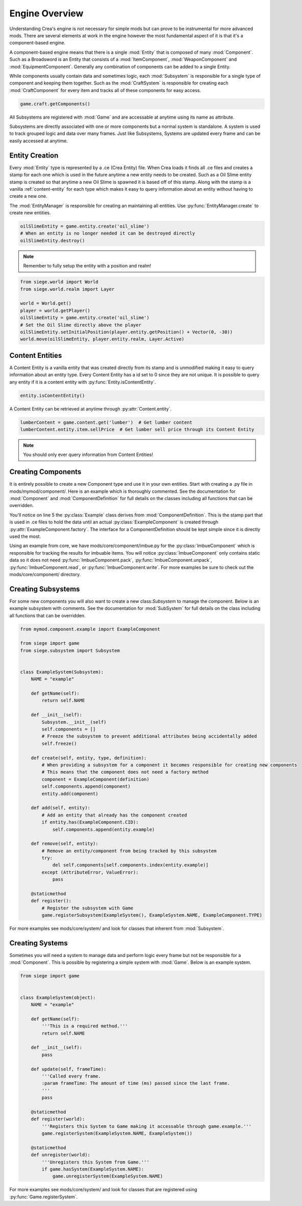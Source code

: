 
.. _engine-overview:

Engine Overview
===============

Understanding Crea's engine is not necessary for simple mods but can prove to be instrumental for more advanced mods.
There are several elements at work in the engine however the most fundamental aspect of it is that it's a component-based engine.

A component-based engine means that there is a single :mod:`Entity` that is composed of many :mod:`Component`.
Such as a Broadsword is an Entity that consists of a :mod:`ItemComponent`, :mod:`WeaponComponent` and :mod:`EquipmentComponent`.
Generally any combination of components can be added to a single Entity.

While components usually contain data and sometimes logic, each :mod:`Subsystem` is responsible for a single type of component and keeping them together.
Such as the :mod:`CraftSystem` is responsible for creating each :mod:`CraftComponent` for every item and tracks all of these components for easy access.

.. code-block:: python

    game.craft.getComponents()

All Subsystems are registered with :mod:`Game` and are accessable at anytime using its name as attribute.

Subsystems are directly associated with one or more components but a normal system is standalone. A system is used to track grouped logic and data
over many frames. Just like Subsystems, Systems are updated every frame and can be easily accessed at anytime.

.. _entity-creation:

Entity Creation
---------------

Every :mod:`Entity` type is represented by a .ce (Crea Entity) file. When Crea loads it finds all .ce files and creates a stamp for each one which is used in the future anytime a new entity needs to be created. Such as a Oil Slime entity stamp is created so that anytime a new Oil Slime is spawned it is based off of this stamp. Along with the stamp is a vanilla :ref:`content-entity` for each type which makes it easy to query information about an entity without having to create a new one.

The :mod:`EntityManager` is responsible for creating an maintaining all entities. Use :py:func:`EntityManager.create` to create new entities.

.. code-block:: python

    oilSlimeEntity = game.entity.create('oil_slime')
    # When an entity is no longer needed it can be destroyed directly
    oilSlimeEntity.destroy()

.. note::

    Remember to fully setup the entity with a position and realm!

.. code-block:: python

    from siege.world import World
    from siege.world.realm import Layer

    world = World.get()
    player = world.getPlayer()
    oilSlimeEntity = game.entity.create('oil_slime')
    # Set the Oil Slime directly above the player
    oilSlimeEntity.setInitialPosition(player.entity.getPosition() + Vector(0, -30))
    world.move(oilSlimeEntity, player.entity.realm, Layer.Active)

.. _content-entity:

Content Entities
----------------

A Content Entity is a vanilla entity that was created directly from its stamp and is unmodified making it easy to query information about an entity type.
Every Content Entity has a id set to 0 since they are not unique. It is possible to query any entity if it is a content entity with :py:func:`Entity.isContentEntity`.

.. code-block:: python

    entity.isContentEntity()

A Content Entity can be retrieved at anytime through :py:attr:`Content.entity`.

.. code-block:: python

    lumberContent = game.content.get('lumber')  # Get lumber content
    lumberContent.entity.item.sellPrice  # Get lumber sell price through its Content Entity

.. note::

    You should only ever query information from Content Entities!


.. _creating-components:

Creating Components
-------------------

It is entirely possible to create a new Component type and use it in your own entities. Start with creating a .py file in mods/mymod/component/. Here is an example
which is thoroughly commented. See the documentation for :mod:`Component` and :mod:`ComponentDefinition` for full details on the classes including all functions that can be overridden.

.. code-block:: python
    :linenos:

    from siege import game
    from siege.component import Component, ComponentDefinition, ComponentFactory


    class Example(ComponentDefinition):
        def __init__(self):
            ComponentDefinition.__init__(self)
            # Any amount of attributes containing data can be used here
            self.data = {}
            # Freeze this so that no more attributes can be set on it help prevent any errors
            self.freeze()

        def getType(self):
            '''Return the type of component this definition is associated with.'''
            return ExampleComponent.TYPE


    class ExampleComponent(Component):
        TYPE = "example"  # The type of the component
        CID = 0  # The Content ID which is automatically assigned during registration
        VERSION = 1  # The current version of this component. This should be incremented when the data in read()/write() changes.

        def __init__(self, definition):
            Component.__init__(self)
            # Transfer over any data we need from the definition (Example instance)
            self.data = definition.data
            self.freeze()

        def getData(self, key):
            # Any number of methods can be defined and used in a Component
            return self.data[key]

        @staticmethod
        def factory(entity, componentType, definition):
            # A Component can exist without its own Subsystem. It is then registered to a generic 'BasicSystem'.
            # When this is the case Component assumes the responsibility of creating itself and assigning itself to the entity.

            if entity.isContentEntity():
                # Set component to None here so that the BasicSystem does not manage the component for a Content Entity
                entity.add(ExampleComponent(definition))
                component = None
            else:
                component = ExampleComponent(definition)
                entity.add(component)
            return component

        @staticmethod
        def register():
            # Request a unique CID which is used internally for several things such as in multiplayer
            ExampleComponent.CID = game.entity.requestCid(ExampleComponent.TYPE, Example)
            # Next register the component with the engine and provide a factory from which components will be created
            # NOTE: This is only needed if the Component does not have a corresponding Subsystem. If it does then the Subsystem registration takes this responsibility.
            game.registerComponent(ExampleComponent.TYPE, ComponentFactory.create(ExampleComponent.factory))


You'll notice on line 5 the :py:class:`Example` class derives from :mod:`ComponentDefinition`.
This is the stamp part that is used in .ce files to hold the data until an actual :py:class:`ExampleComponent` is created through :py:attr:`ExampleComponent.factory`.
The interface for a ComponentDefinition should be kept simple since it is directly used the most.

Using an example from core, we have mods/core/component/imbue.py for the :py:class:`ImbueComponent` which is responsible for tracking the results for imbuable items.
You will notice :py:class:`ImbueComponent` only contains static data so it does not need :py:func:`ImbueComponent.pack`, :py:func:`ImbueComponent.unpack`, :py:func:`ImbueComponent.read`, or :py:func:`ImbueComponent.write`.
For more examples be sure to check out the mods/core/component/ directory.

.. code-block:: python
    :linenos:

    from core.tuning import RemnaType

    from siege import game
    from siege.component import Component, ComponentDefinition, ComponentFactory


    class Imbue(ComponentDefinition):
        def __init__(self):
            ComponentDefinition.__init__(self)
            self.remnaType = RemnaType.All
            self.results = {}
            self.freeze()

        def getType(self):
            return ImbueComponent.TYPE


    class ImbueComponent(Component):
        TYPE = "imbue"
        CID = 0
        VERSION = 1

        def __init__(self, definition):
            Component.__init__(self)
            self.remnaType = definition.remnaType
            self.results = definition.results
            self.freeze()

        def isCompatible(self, entity):
            remna = entity.remna
            return bool(self.remnaType & remna.element) and remna.tier in self.results

        def getContent(self, tier):
            return game.content.get(self.results[tier])

        @staticmethod
        def factory(entity, componentType, definition):
            if entity.isContentEntity():
                entity.add(ImbueComponent(definition))
                # Set component to None here so that the BasicSystem does not manage the component for a Content Entity
                component = None
            else:
                component = ImbueComponent(definition)
                entity.add(component)
            return component

        @staticmethod
        def register():
            ImbueComponent.CID = game.entity.requestCid(ImbueComponent.TYPE, Imbue)
            game.registerComponent(ImbueComponent.TYPE, ComponentFactory.create(ImbueComponent.factory))


.. _creating-subsystems:

Creating Subsystems
-------------------

For some new components you will also want to create a new class:`Subsystem` to manage the component. Below is an example subsystem with comments.
See the documentation for :mod:`SubSystem` for full details on the class including all functions that can be overridden.

.. code-block:: python

    from mymod.component.example import ExampleComponent

    from siege import game
    from siege.subsystem import Subsystem


    class ExampleSystem(Subsystem):
        NAME = "example"

        def getName(self):
            return self.NAME

        def __init__(self):
            Subsystem.__init__(self)
            self.components = []
            # Freeze the subsystem to prevent additional attributes being accidentally added
            self.freeze()

        def create(self, entity, type, definition):
            # When providing a subsystem for a component it becomes responsible for creating new components
            # This means that the component does not need a factory method
            component = ExampleComponent(definition)
            self.components.append(component)
            entity.add(component)

        def add(self, entity):
            # Add an entity that already has the component created
            if entity.has(ExampleComponent.CID):
                self.components.append(entity.example)

        def remove(self, entity):
            # Remove an entity/component from being tracked by this subsystem
            try:
                del self.components[self.components.index(entity.example)]
            except (AttributeError, ValueError):
                pass

        @staticmethod
        def register():
            # Register the subsystem with Game
            game.registerSubsystem(ExampleSystem(), ExampleSystem.NAME, ExampleComponent.TYPE)


For more examples see mods/core/system/ and look for classes that inherent from :mod:`Subsystem`.

.. _creating-systems:

Creating Systems
----------------

Sometimes you will need a system to manage data and perform logic every frame but not be responsible for a :mod:`Component`.
This is possible by registering a simple system with :mod:`Game`. Below is an example system.

.. code-block:: python

    from siege import game


    class ExampleSystem(object):
        NAME = "example"

        def getName(self):
            '''This is a required method.'''
            return self.NAME

        def __init__(self):
            pass

        def update(self, frameTime):
            '''Called every frame.
            :param frameTime: The amount of time (ms) passed since the last frame.
            '''
            pass

        @staticmethod
        def register(world):
            '''Registers this System to Game making it accessable through game.example.'''
            game.registerSystem(ExampleSystem.NAME, ExampleSystem())

        @staticmethod
        def unregister(world):
            '''Unregisters this System from Game.'''
            if game.hasSystem(ExampleSystem.NAME):
                game.unregisterSystem(ExampleSystem.NAME)

For more examples see mods/core/system/ and look for classes that are registered using :py:func:`Game.registerSystem`.
